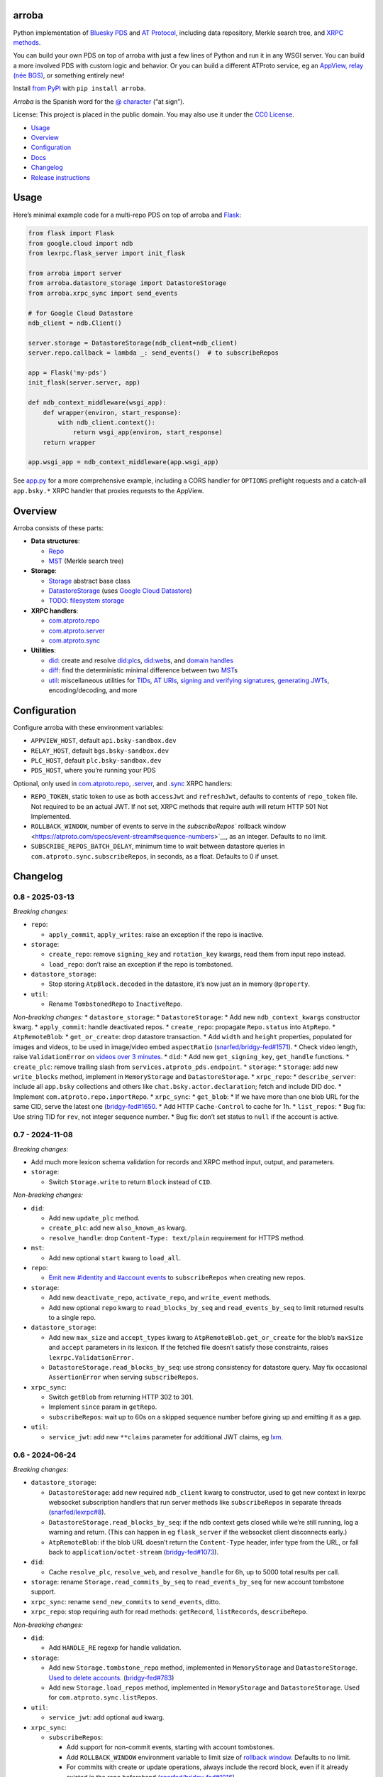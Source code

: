 arroba
------

Python implementation of `Bluesky <https://blueskyweb.xyz/>`__
`PDS <https://atproto.com/guides/data-repos>`__ and `AT
Protocol <https://atproto.com/specs/atp>`__, including data repository,
Merkle search tree, and `XRPC
methods <https://atproto.com/lexicons/com-atproto-sync>`__.

You can build your own PDS on top of arroba with just a few lines of
Python and run it in any WSGI server. You can build a more involved PDS
with custom logic and behavior. Or you can build a different ATProto
service, eg an `AppView, relay (née
BGS) <https://blueskyweb.xyz/blog/5-5-2023-federation-architecture>`__,
or something entirely new!

Install `from PyPI <https://pypi.org/project/arroba/>`__ with
``pip install arroba``.

*Arroba* is the Spanish word for the `@
character <https://en.wikipedia.org/wiki/At_sign>`__ (“at sign”).

License: This project is placed in the public domain. You may also use
it under the `CC0
License <https://creativecommons.org/publicdomain/zero/1.0/>`__.

- `Usage <#usage>`__
- `Overview <#overview>`__
- `Configuration <#configuration>`__
- `Docs <https://arroba.readthedocs.io/>`__
- `Changelog <#changelog>`__
- `Release instructions <#release-instructions>`__

Usage
-----

Here’s minimal example code for a multi-repo PDS on top of arroba and
`Flask <https://flask.palletsprojects.com/>`__:

.. code:: py

   from flask import Flask
   from google.cloud import ndb
   from lexrpc.flask_server import init_flask

   from arroba import server
   from arroba.datastore_storage import DatastoreStorage
   from arroba.xrpc_sync import send_events

   # for Google Cloud Datastore
   ndb_client = ndb.Client()

   server.storage = DatastoreStorage(ndb_client=ndb_client)
   server.repo.callback = lambda _: send_events()  # to subscribeRepos

   app = Flask('my-pds')
   init_flask(server.server, app)

   def ndb_context_middleware(wsgi_app):
       def wrapper(environ, start_response):
           with ndb_client.context():
               return wsgi_app(environ, start_response)
       return wrapper

   app.wsgi_app = ndb_context_middleware(app.wsgi_app)

See `app.py <https://github.com/snarfed/arroba/blob/main/app.py>`__
for a more comprehensive example, including a CORS handler for
``OPTIONS`` preflight requests and a catch-all ``app.bsky.*`` XRPC
handler that proxies requests to the AppView.

Overview
--------

Arroba consists of these parts:

- **Data structures**:

  - `Repo <https://arroba.readthedocs.io/en/stable/source/arroba.html#arroba.repo.Repo>`__
  - `MST <https://arroba.readthedocs.io/en/stable/source/arroba.html#arroba.mst.MST>`__
    (Merkle search tree)

- **Storage**:

  - `Storage <https://arroba.readthedocs.io/en/stable/source/arroba.html#arroba.storage.Storage>`__
    abstract base class
  - `DatastoreStorage <https://arroba.readthedocs.io/en/stable/source/arroba.html#arroba.datastore_storage.DatastoreStorage>`__
    (uses `Google Cloud
    Datastore <https://cloud.google.com/datastore/docs/>`__)
  - `TODO: filesystem
    storage <https://github.com/snarfed/arroba/issues/5>`__

- **XRPC handlers**:

  - `com.atproto.repo <https://arroba.readthedocs.io/en/stable/source/arroba.html#module-arroba.xrpc_repo>`__
  - `com.atproto.server <https://arroba.readthedocs.io/en/stable/source/arroba.html#module-arroba.xrpc_server>`__
  - `com.atproto.sync <https://arroba.readthedocs.io/en/stable/source/arroba.html#module-arroba.xrpc_sync>`__

- **Utilities**:

  - `did <https://arroba.readthedocs.io/en/stable/source/arroba.html#module-arroba.did>`__:
    create and resolve
    `did:plc <https://atproto.com/specs/did-plc>`__\ s,
    `did:web <https://w3c-ccg.github.io/did-method-web/>`__\ s, and
    `domain handles <https://atproto.com/specs/handle>`__
  - `diff <https://arroba.readthedocs.io/en/stable/source/arroba.html#module-arroba.diff>`__:
    find the deterministic minimal difference between two
    `MST <https://arroba.readthedocs.io/en/stable/source/arroba.html#arroba.mst.MST>`__\ s
  - `util <https://arroba.readthedocs.io/en/stable/source/arroba.html#module-arroba.util>`__:
    miscellaneous utilities for
    `TIDs <https://atproto.com/specs/record-key#record-key-type-tid>`__,
    `AT URIs <https://atproto.com/specs/at-uri-scheme>`__, `signing and
    verifying
    signatures <https://atproto.com/specs/repository#commit-objects>`__,
    `generating
    JWTs <https://atproto.com/specs/xrpc#inter-service-authentication-temporary-specification>`__,
    encoding/decoding, and more

Configuration
-------------

Configure arroba with these environment variables:

- ``APPVIEW_HOST``, default ``api.bsky-sandbox.dev``
- ``RELAY_HOST``, default ``bgs.bsky-sandbox.dev``
- ``PLC_HOST``, default ``plc.bsky-sandbox.dev``
- ``PDS_HOST``, where you’re running your PDS

Optional, only used in
`com.atproto.repo <https://arroba.readthedocs.io/en/stable/source/arroba.html#module-arroba.xrpc_repo>`__,
`.server <https://arroba.readthedocs.io/en/stable/source/arroba.html#module-arroba.xrpc_server>`__,
and
`.sync <https://arroba.readthedocs.io/en/stable/source/arroba.html#module-arroba.xrpc_sync>`__
XRPC handlers:

- ``REPO_TOKEN``, static token to use as both ``accessJwt`` and
  ``refreshJwt``, defaults to contents of ``repo_token`` file. Not
  required to be an actual JWT. If not set, XRPC methods that require
  auth will return HTTP 501 Not Implemented.
- ``ROLLBACK_WINDOW``, number of events to serve in the
  `subscribeRepos`` rollback
  window <https://atproto.com/specs/event-stream#sequence-numbers>`__,
  as an integer. Defaults to no limit.
- ``SUBSCRIBE_REPOS_BATCH_DELAY``, minimum time to wait between
  datastore queries in ``com.atproto.sync.subscribeRepos``, in seconds,
  as a float. Defaults to 0 if unset.

.. raw:: html

   <!-- Only used in app.py:
   * `REPO_DID`, repo user's DID, defaults to contents of `repo_did` file
   * `REPO_HANDLE`, repo user's domain handle, defaults to `did:plc:*.json` file
   * `REPO_PASSWORD`, repo user's password, defaults to contents of `repo_password` file
   * `REPO_PRIVKEY`, repo user's private key in PEM format, defaults to contents of `privkey.pem` file
   -->

Changelog
---------

0.8 - 2025-03-13
~~~~~~~~~~~~~~~~

*Breaking changes:*

- ``repo``:

  - ``apply_commit``, ``apply_writes``: raise an exception if the repo
    is inactive.

- ``storage``:

  - ``create_repo``: remove ``signing_key`` and ``rotation_key`` kwargs,
    read them from input repo instead.
  - ``load_repo``: don’t raise an exception if the repo is tombstoned.

- ``datastore_storage``:

  - Stop storing ``AtpBlock.decoded`` in the datastore, it’s now just an
    in memory ``@property``.

- ``util``:

  - Rename ``TombstonedRepo`` to ``InactiveRepo``.

*Non-breaking changes:* \* ``datastore_storage``: \*
``DatastoreStorage``: \* Add new ``ndb_context_kwargs`` constructor
kwarg. \* ``apply_commit``: handle deactivated repos. \*
``create_repo``: propagate ``Repo.status`` into ``AtpRepo``. \*
``AtpRemoteBlob``: \* ``get_or_create``: drop datastore transaction. \*
Add ``width`` and ``height`` properties, populated for images and
videos, to be used in image/video embed ``aspectRatio``
(`snarfed/bridgy-fed#1571 <https://github.com/snarfed/bridgy-fed/issues/1571>`__).
\* Check video length, raise ``ValidationError`` on `videos over 3
minutes <https://bsky.app/profile/bsky.app/post/3lk26lxn6sk2u>`__. \*
``did``: \* Add new ``get_signing_key``, ``get_handle`` functions. \*
``create_plc``: remove trailing slash from
``services.atproto_pds.endpoint``. \* ``storage``: \* ``Storage``: add
new ``write_blocks`` method, implement in ``MemoryStorage`` and
``DatastoreStorage``. \* ``xrpc_repo``: \* ``describe_server``: include
all ``app.bsky`` collections and others like
``chat.bsky.actor.declaration``; fetch and include DID doc. \* Implement
``com.atproto.repo.importRepo``. \* ``xrpc_sync``: \* ``get_blob``: \*
If we have more than one blob URL for the same CID, serve the latest one
(`bridgy-fed#1650 <https://github.com/snarfed/bridgy-fed/issues/1650>`__.
\* Add HTTP ``Cache-Control`` to cache for 1h. \* ``list_repos``: \* Bug
fix: Use string TID for ``rev``, not integer sequence number. \* Bug
fix: don’t set status to ``null`` if the account is active.

.. _section-1:

0.7 - 2024-11-08
~~~~~~~~~~~~~~~~

*Breaking changes:*

- Add much more lexicon schema validation for records and XRPC method
  input, output, and parameters.
- ``storage``:

  - Switch ``Storage.write`` to return ``Block`` instead of ``CID``.

*Non-breaking changes:*

- ``did``:

  - Add new ``update_plc`` method.
  - ``create_plc``: add new ``also_known_as`` kwarg.
  - ``resolve_handle``: drop ``Content-Type: text/plain`` requirement
    for HTTPS method.

- ``mst``:

  - Add new optional ``start`` kwarg to ``load_all``.

- ``repo``:

  - `Emit new #identity and #account
    events <https://github.com/snarfed/bridgy-fed/issues/1119>`__ to
    ``subscribeRepos`` when creating new repos.

- ``storage``:

  - Add new ``deactivate_repo``, ``activate_repo``, and ``write_event``
    methods.
  - Add new optional ``repo`` kwarg to ``read_blocks_by_seq`` and
    ``read_events_by_seq`` to limit returned results to a single repo.

- ``datastore_storage``:

  - Add new ``max_size`` and ``accept_types`` kwarg to
    ``AtpRemoteBlob.get_or_create`` for the blob’s ``maxSize`` and
    ``accept`` parameters in its lexicon. If the fetched file doesn’t
    satisfy those constraints, raises ``lexrpc.ValidationError.``
  - ``DatastoreStorage.read_blocks_by_seq``: use strong consistency for
    datastore query. May fix occasional ``AssertionError`` when serving
    ``subscribeRepos``.

- ``xrpc_sync``:

  - Switch ``getBlob`` from returning HTTP 302 to 301.
  - Implement ``since`` param in ``getRepo``.
  - ``subscribeRepos``: wait up to 60s on a skipped sequence number
    before giving up and emitting it as a gap.

- ``util``:

  - ``service_jwt``: add new ``**claims`` parameter for additional JWT
    claims, eg
    `lxm <https://github.com/bluesky-social/atproto/discussions/2687>`__.

.. _section-2:

0.6 - 2024-06-24
~~~~~~~~~~~~~~~~

*Breaking changes:*

- ``datastore_storage``:

  - ``DatastoreStorage``: add new required ``ndb_client`` kwarg to
    constructor, used to get new context in lexrpc websocket
    subscription handlers that run server methods like
    ``subscribeRepos`` in separate threads
    (`snarfed/lexrpc#8 <https://github.com/snarfed/lexrpc/issues/8>`__).
  - ``DatastoreStorage.read_blocks_by_seq``: if the ndb context gets
    closed while we’re still running, log a warning and return. (This
    can happen in eg ``flask_server`` if the websocket client
    disconnects early.)
  - ``AtpRemoteBlob``: if the blob URL doesn’t return the
    ``Content-Type`` header, infer type from the URL, or fall back to
    ``application/octet-stream``
    (`bridgy-fed#1073 <https://github.com/snarfed/bridgy-fed/issues/1073>`__).

- ``did``:

  - Cache ``resolve_plc``, ``resolve_web``, and ``resolve_handle`` for
    6h, up to 5000 total results per call.

- ``storage``: rename ``Storage.read_commits_by_seq`` to
  ``read_events_by_seq`` for new account tombstone support.
- ``xrpc_sync``: rename ``send_new_commits`` to ``send_events``, ditto.
- ``xrpc_repo``: stop requiring auth for read methods: ``getRecord``,
  ``listRecords``, ``describeRepo``.

*Non-breaking changes:*

- ``did``:

  - Add ``HANDLE_RE`` regexp for handle validation.

- ``storage``:

  - Add new ``Storage.tombstone_repo`` method, implemented in
    ``MemoryStorage`` and ``DatastoreStorage``. `Used to delete
    accounts. <https://github.com/bluesky-social/atproto/discussions/2503#discussioncomment-9502339>`__
    (`bridgy-fed#783 <https://github.com/snarfed/bridgy-fed/issues/783>`__)
  - Add new ``Storage.load_repos`` method, implemented in
    ``MemoryStorage`` and ``DatastoreStorage``. Used for
    ``com.atproto.sync.listRepos``.

- ``util``:

  - ``service_jwt``: add optional ``aud`` kwarg.

- ``xrpc_sync``:

  - ``subscribeRepos``:

    - Add support for non-commit events, starting with account
      tombstones.
    - Add ``ROLLBACK_WINDOW`` environment variable to limit size of
      `rollback
      window <https://atproto.com/specs/event-stream#sequence-numbers>`__.
      Defaults to no limit.
    - For commits with create or update operations, always include the
      record block, even if it already existed in the repo beforehand
      (`snarfed/bridgy-fed#1016 <https://github.com/snarfed/bridgy-fed/issues/1016>`__).
    - Bug fix, populate the time each commit was created in ``time``
      instead of the current time
      (`snarfed/bridgy-fed#1015 <https://github.com/snarfed/bridgy-fed/issues/1015>`__).

  - Start serving ``getRepo`` queries with the ``since`` parameter.
    ``since`` still isn’t actually implemented, but we now serve the
    entire repo instead of returning an error.
  - Implement ``getRepoStatus`` method.
  - Implement ``listRepos`` method.
  - ``getRepo`` bug fix: include the repo head commit block.

- ``xrpc_repo``:

  - ``getRecord``: encoded returned records correctly as
    `ATProto-flavored
    DAG-JSON <https://atproto.com/specs/data-model>`__.

- ``xrpc_*``: return ``RepoNotFound`` and ``RepoDeactivated`` errors
  when appropriate
  (`snarfed/bridgy-fed#1083 <https://github.com/snarfed/bridgy-fed/issues/1083>`__).

.. _section-3:

0.5 - 2024-03-16
~~~~~~~~~~~~~~~~

- Bug fix: base32-encode TIDs in record keys, ``at://`` URIs, commit
  ``rev``\ s, etc. Before, we were using the integer UNIX timestamp
  directly, which happened to be the same 13 character length. Oops.
- Switch from ``BGS_HOST`` environment variable to ``RELAY_HOST``.
  ``BGS_HOST`` is still supported for backward compatibility.
- ``datastore_storage``:

  - Bug fix for ``DatastoreStorage.last_seq``, handle new NSID.
  - Add new ``AtpRemoteBlob`` class for storing “remote” blobs,
    available at public HTTP URLs, that we don’t store ourselves.

- ``did``:

  - ``create_plc``: strip padding from genesis operation signature (for
    `did-method-plc#54 <https://github.com/did-method-plc/did-method-plc/pull/54>`__,
    `atproto#1839 <https://github.com/bluesky-social/atproto/pull/1839>`__).
  - ``resolve_handle``: return None on bad domain, eg ``.foo.com``.
  - ``resolve_handle`` bug fix: handle ``charset`` specifier in HTTPS
    method response ``Content-Type``.

- ``util``:

  - ``new_key``: add ``seed`` kwarg to allow deterministic key
    generation.

- ``xrpc_repo``:

  - ``getRecord``: try to load record locally first; if not available,
    forward to AppView.

- ``xrpc_sync``:

  - Implement ``getBlob``, right now only based on “remote” blobs stored
    in ``AtpRemoteBlob``\ s in datastore storage.

.. _section-4:

0.4 - 2023-09-19
~~~~~~~~~~~~~~~~

- Migrate to `ATProto repo
  v3 <https://atproto.com/blog/repo-sync-update>`__. Specifically, the
  existing ``subscribeRepos`` sequence number is reused as the new
  ``rev`` field in commits.
  (`Discussion. <https://github.com/bluesky-social/atproto/discussions/1607>`__).
- Add new ``did`` module with utilities to create and resolve
  ``did:plc``\ s and resolve ``did:web``\ s.
- Add new ``util.service_jwt`` function that generates `ATProto
  inter-service
  JWTs <https://atproto.com/specs/xrpc#inter-service-authentication-temporary-specification>`__.
- ``Repo``:

  - Add new ``signing_key``/``rotation_key`` attributes. Generate store,
    and load both in ``datastore_storage``.
  - Remove ``format_init_commit``, migrate existing calls to
    ``format_commit``.

- ``Storage``:

  - Rename ``read_from_seq`` => ``read_blocks_by_seq`` (and in
    ``MemoryStorage`` and ``DatastoreStorage``), add new
    ``read_commits_by_seq`` method.
  - Merge ``load_repo`` ``did``/``handle`` kwargs into
    ``did_or_handle``.

- XRPCs:

  - Make ``subscribeRepos`` check storage for all new commits every time
    it wakes up.

    - As part of this, replace ``xrpc_sync.enqueue_commit`` with new
      ``send_new_commits`` function that takes no parameters.

  - Drop bundled ``app.bsky``/``com.atproto`` lexicons, use
    `lexrpc <https://lexrpc.readthedocs.io/>`__\ ’s instead.

.. _section-5:

0.3 - 2023-08-29
~~~~~~~~~~~~~~~~

Big milestone: arroba is successfully federating with the `ATProto
sandbox <https://atproto.com/blog/federation-developer-sandbox>`__! See
`app.py <https://github.com/snarfed/arroba/blob/main/app.py>`__ for the
minimal demo code needed to wrap arroba in a fully functional PDS.

- Add Google Cloud Datastore implementation of repo storage.
- Implement ``com.atproto`` XRPC methods needed to federate with
  sandbox, including most of ``repo`` and ``sync``.

  - Notably, includes ``subscribeRepos`` server side over websocket.

- …and much more.

.. _section-6:

0.2 - 2023-05-18
~~~~~~~~~~~~~~~~

Implement repo and commit chain in new Repo class, including pluggable
storage. This completes the first pass at all PDS data structures. Next
release will include initial implementations of the
``com.atproto.sync.*`` XRPC methods.

.. _section-7:

0.1 - 2023-04-30
~~~~~~~~~~~~~~~~

Initial release! Still very in progress. MST, Walker, and Diff classes
are mostly complete and working. Repo, commits, and sync XRPC methods
are still in progress.

Release instructions
--------------------

Here’s how to package, test, and ship a new release.

1.  Run the unit tests.

    .. code:: sh

       source local/bin/activate.csh
       python -m unittest discover
       python -m unittest arroba.tests.mst_test_suite # more extensive, slower tests (deliberately excluded from autodiscovery)

2.  Bump the version number in ``pyproject.toml`` and ``docs/conf.py``.
    ``git grep`` the old version number to make sure it only appears in
    the changelog. Change the current changelog entry in ``README.md``
    for this new version from *unreleased* to the current date.

3.  Build the docs. If you added any new modules, add them to the
    appropriate file(s) in ``docs/source/``. Then run
    ``./docs/build.sh``. Check that the generated HTML looks fine by
    opening ``docs/_build/html/index.html`` and looking around.

4.  .. code:: sh

          setenv ver X.Y
          git commit -am "release v$ver"

5.  Upload to `test.pypi.org <https://test.pypi.org/>`__ for testing.

    .. code:: sh

       python -m build
       twine upload -r pypitest dist/arroba-$ver*

6.  Install from test.pypi.org.

    .. code:: sh

       cd /tmp
       python -m venv local
       source local/bin/activate.csh
       # make sure we force pip to use the uploaded version
       pip uninstall arroba
       pip install --upgrade pip
       pip install -i https://test.pypi.org/simple --extra-index-url https://pypi.org/simple arroba==$ver
       deactivate

7.  Smoke test that the code trivially loads and runs.

    .. code:: sh

       source local/bin/activate.csh
       python

       from arroba import did
       did.resolve_handle('snarfed.org')

       deactivate

8.  Tag the release in git. In the tag message editor, delete the
    generated comments at bottom, leave the first line blank (to omit
    the release “title” in github), put ``### Notable changes`` on the
    second line, then copy and paste this version’s changelog contents
    below it.

    .. code:: sh

       git tag -a v$ver --cleanup=verbatim
       git push && git push --tags

9.  `Click here to draft a new release on
    GitHub. <https://github.com/snarfed/arroba/releases/new>`__ Enter
    ``vX.Y`` in the *Tag version* box. Leave *Release title* empty. Copy
    ``### Notable changes`` and the changelog contents into the
    description text box.

10. Upload to `pypi.org <https://pypi.org/>`__!

    .. code:: sh

       twine upload dist/arroba-$ver*

11. `Wait for the docs to build on Read the
    Docs <https://readthedocs.org/projects/arroba/builds/>`__, then
    check that they look ok.

12. On the `Versions
    page <https://readthedocs.org/projects/arroba/versions/>`__, check
    that the new version is active, If it’s not, activate it in the
    *Activate a Version* section.
